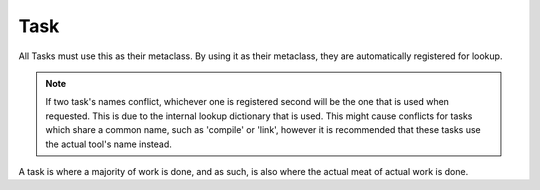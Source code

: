 Task
====

.. module:: core.task
   :synopsis: Used for task-related functionality

.. class:: MetaTask

   All Tasks must use this as their metaclass. By using it as their metaclass,
   they are automatically registered for lookup.

   .. note:: If two task's names conflict, whichever one is registered second
             will be the one that is used when requested. This is due to the
             internal lookup dictionary that is used. This might cause
             conflicts for tasks which share a common name, such as 'compile'
             or 'link', however it is recommended that these tasks use the
             actual tool's name instead.

   .. staticmethod:: get(name)

      Returns the Task subclass from the internal dict. Names are lower-case
      in all instances.

      .. note:: This may change in a future release to allow the registration
                of upper case names.

      :param name: Name of task to get from the dictionary
      :type name: str

.. class:: Task

   A task is where a majority of work is done, and as such, is also where the
   actual meat of actual work is done.

   .. attribute:: attributes

      A dictionary of type { str : list }. These lists shouldn't be flattened,
      as it allows for an input and output reference to be placed within other
      tasks, and be updated without having to reset the references.

      By default, this holds the input and output lists. All members of
      attributes are accessed as though they were a part of the Task object.

   .. attribute:: description

      Currently unused, however this might be used in the future for a list
      option, and should be set by a task each time.

   .. method:: deserialize(data)
               serialize

      It is up to any specific task on how it serializes data between runs.
      As of right now, it will call serialize when the actual task is being
      garbage collected.

      .. note:: The serialize and deserialize methods are going to be changed
                such that they are simply called instead of performing the
                actual file IO. This will allow the task to serialize
                data however it wants, at the cost of additional complexity.
                
                On the other hand, this allows for serialization in whatever
                format is considered best, such as json, flat files, sqlite,
                or even xml.

   .. method:: __setattr__(name, value)

      An override of the __setattr__ method which allows statements such as::

          task.input = 1, 2, 3, 4
          task.input = 2, 3, 4, 5

      To not result in data being overwritten. Additionally, anything that goes
      'in' to an attribute is not flattened until the user requests it.

      .. note:: This is not what actually happens at this moment in time.
                It will be fixed shortly.
